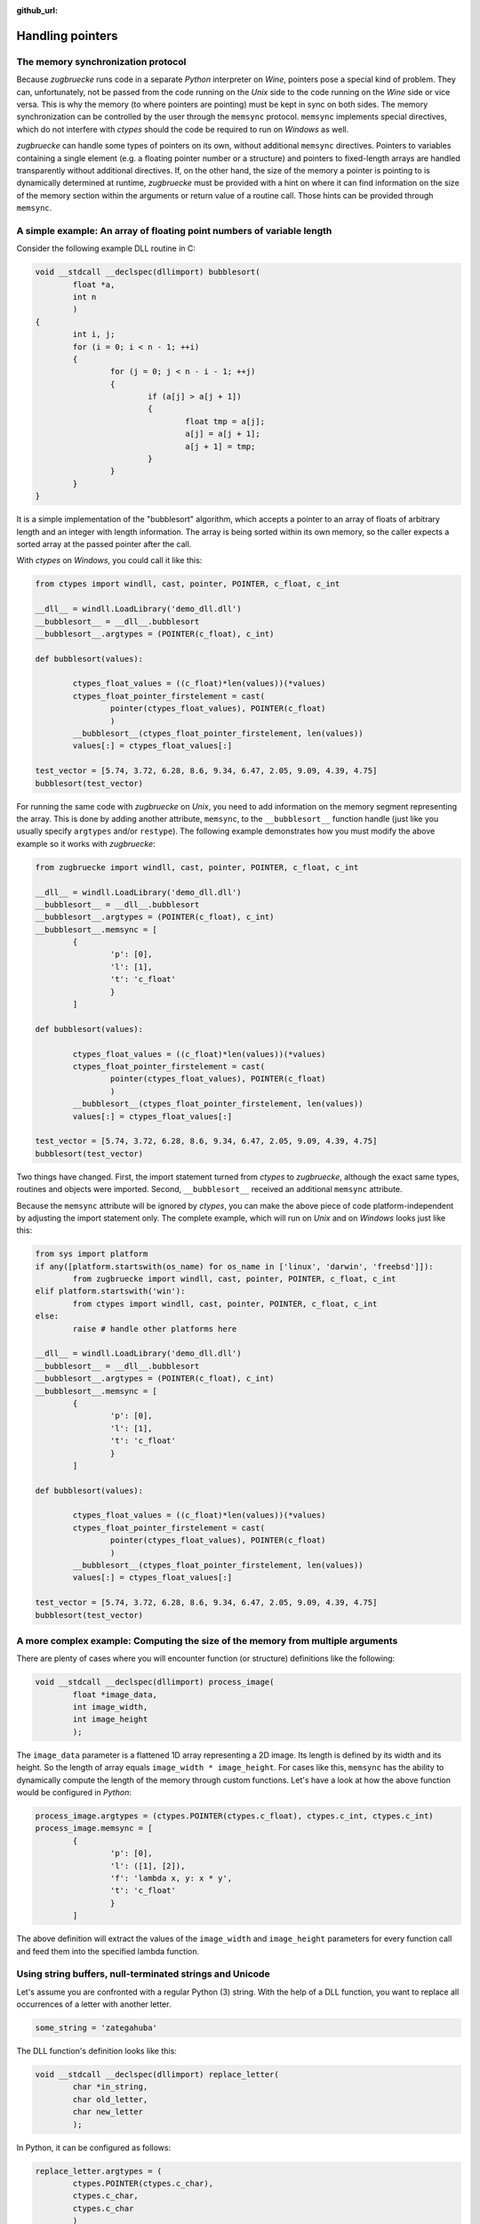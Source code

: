 :github_url:

.. _memsync:

.. index::
	single: pointer

Handling pointers
=================

The memory synchronization protocol
-----------------------------------

Because *zugbruecke* runs code in a separate *Python* interpreter on *Wine*,
pointers pose a special kind of problem. They can, unfortunately, not be passed
from the code running on the *Unix* side to the code running on the *Wine* side
or vice versa. This is why the memory (to where pointers are pointing) must be kept in
sync on both sides. The memory synchronization can be controlled by the user
through the ``memsync`` protocol. ``memsync`` implements special directives,
which do not interfere with *ctypes* should the code be required to run on
*Windows* as well.

*zugbruecke* can handle some types of pointers on its own, without additional ``memsync`` directives.
Pointers to variables containing a single element (e.g. a floating pointer number or a structure) and
pointers to fixed-length arrays are handled transparently without additional directives.
If, on the other hand, the size of the memory a pointer is pointing to is dynamically determined at runtime,
*zugbruecke* must be provided with a hint on where it can find information on the size of the memory section
within the arguments or return value of a routine call. Those hints can be provided through ``memsync``.

A simple example: An array of floating point numbers of variable length
-----------------------------------------------------------------------

Consider the following example DLL routine in C:

.. code:: C

	void __stdcall __declspec(dllimport) bubblesort(
		float *a,
		int n
		)
	{
		int i, j;
		for (i = 0; i < n - 1; ++i)
		{
			for (j = 0; j < n - i - 1; ++j)
			{
				if (a[j] > a[j + 1])
				{
					float tmp = a[j];
					a[j] = a[j + 1];
					a[j + 1] = tmp;
				}
			}
		}
	}

It is a simple implementation of the "bubblesort" algorithm, which accepts
a pointer to an array of floats of arbitrary length and an integer with length information.
The array is being sorted within its own memory, so the caller expects a sorted
array at the passed pointer after the call.

With *ctypes* on *Windows*, you could call it like this:

.. code:: python

	from ctypes import windll, cast, pointer, POINTER, c_float, c_int

	__dll__ = windll.LoadLibrary('demo_dll.dll')
	__bubblesort__ = __dll__.bubblesort
	__bubblesort__.argtypes = (POINTER(c_float), c_int)

	def bubblesort(values):

		ctypes_float_values = ((c_float)*len(values))(*values)
		ctypes_float_pointer_firstelement = cast(
			pointer(ctypes_float_values), POINTER(c_float)
			)
		__bubblesort__(ctypes_float_pointer_firstelement, len(values))
		values[:] = ctypes_float_values[:]

	test_vector = [5.74, 3.72, 6.28, 8.6, 9.34, 6.47, 2.05, 9.09, 4.39, 4.75]
	bubblesort(test_vector)

For running the same code with *zugbruecke* on *Unix*, you need to add
information on the memory segment representing the array. This is done by
adding another attribute, ``memsync``, to the ``__bubblesort__`` function handle
(just like you usually specify ``argtypes`` and/or ``restype``). The following
example demonstrates how you must modify the above example so it works with
*zugbruecke*:

.. code:: python

	from zugbruecke import windll, cast, pointer, POINTER, c_float, c_int

	__dll__ = windll.LoadLibrary('demo_dll.dll')
	__bubblesort__ = __dll__.bubblesort
	__bubblesort__.argtypes = (POINTER(c_float), c_int)
	__bubblesort__.memsync = [
		{
			'p': [0],
			'l': [1],
			't': 'c_float'
			}
		]

	def bubblesort(values):

		ctypes_float_values = ((c_float)*len(values))(*values)
		ctypes_float_pointer_firstelement = cast(
			pointer(ctypes_float_values), POINTER(c_float)
			)
		__bubblesort__(ctypes_float_pointer_firstelement, len(values))
		values[:] = ctypes_float_values[:]

	test_vector = [5.74, 3.72, 6.28, 8.6, 9.34, 6.47, 2.05, 9.09, 4.39, 4.75]
	bubblesort(test_vector)

Two things have changed. First, the import statement turned from *ctypes* to
*zugbruecke*, although the exact same types, routines and objects were imported.
Second, ``__bubblesort__`` received an additional ``memsync`` attribute.

Because the ``memsync`` attribute will be ignored by *ctypes*, you can make the
above piece of code platform-independent by adjusting the import statement only.
The complete example, which will run on *Unix* and on *Windows* looks just like this:

.. code:: python

	from sys import platform
	if any([platform.startswith(os_name) for os_name in ['linux', 'darwin', 'freebsd']]):
		from zugbruecke import windll, cast, pointer, POINTER, c_float, c_int
	elif platform.startswith('win'):
		from ctypes import windll, cast, pointer, POINTER, c_float, c_int
	else:
		raise # handle other platforms here

	__dll__ = windll.LoadLibrary('demo_dll.dll')
	__bubblesort__ = __dll__.bubblesort
	__bubblesort__.argtypes = (POINTER(c_float), c_int)
	__bubblesort__.memsync = [
		{
			'p': [0],
			'l': [1],
			't': 'c_float'
			}
		]

	def bubblesort(values):

		ctypes_float_values = ((c_float)*len(values))(*values)
		ctypes_float_pointer_firstelement = cast(
			pointer(ctypes_float_values), POINTER(c_float)
			)
		__bubblesort__(ctypes_float_pointer_firstelement, len(values))
		values[:] = ctypes_float_values[:]

	test_vector = [5.74, 3.72, 6.28, 8.6, 9.34, 6.47, 2.05, 9.09, 4.39, 4.75]
	bubblesort(test_vector)


A more complex example: Computing the size of the memory from multiple arguments
--------------------------------------------------------------------------------

There are plenty of cases where you will encounter function (or structure)
definitions like the following:

.. code:: C

	void __stdcall __declspec(dllimport) process_image(
		float *image_data,
		int image_width,
		int image_height
		);

The ``image_data`` parameter is a flattened 1D array representing a 2D image.
Its length is defined by its width and its height. So the length of array equals
``image_width * image_height``. For cases like this, ``memsync`` has the ability
to dynamically compute the length of the memory through custom functions.
Let's have a look at how the above function would be configured in *Python*:

.. code:: python

	process_image.argtypes = (ctypes.POINTER(ctypes.c_float), ctypes.c_int, ctypes.c_int)
	process_image.memsync = [
		{
			'p': [0],
			'l': ([1], [2]),
			'f': 'lambda x, y: x * y',
			't': 'c_float'
			}
		]

The above definition will extract the values of the ``image_width`` and
``image_height`` parameters for every function call and feed them into the
specified lambda function.

Using string buffers, null-terminated strings and Unicode
---------------------------------------------------------

Let's assume you are confronted with a regular Python (3) string. With the help of a
DLL function, you want to replace all occurrences of a letter with another letter.

.. code:: python

	some_string = 'zategahuba'

The DLL function's definition looks like this:

.. code:: C

	void __stdcall __declspec(dllimport) replace_letter(
		char *in_string,
		char old_letter,
		char new_letter
		);

In Python, it can be configured as follows:

.. code:: python

	replace_letter.argtypes = (
		ctypes.POINTER(ctypes.c_char),
		ctypes.c_char,
		ctypes.c_char
		)
	replace_letter.memsync = [
		{
			'p': [0],
			'n': True
			}
		]

The above configuration indicates that the first argument of the function is a
pointer to a NULL-terminated string.

While Python (3) strings are actually Unicode strings, the function accepts an
array of type ``char`` - a bytes array in Python terms. I.e. you have to encode the
string before it is copied into a string buffer. The following example illustrates
how the function ``replace_letter`` can be called on the string ``some_string``,
exchanging all letters ``a`` with ``e``. Subsequently, the result is printed.

.. code:: python

	string_buffer = ctypes.create_string_buffer(some_string.encode('utf-8'))
	replace_letter(string_buffer, 'a'.encode('utf-8'), 'e'.encode('utf-8'))
	print(string_buffer.value.decode('utf-8'))

The process differs if the DLL function accepts Unicode strings. Let's assume
the DLL function is defined as follows:

.. code:: C

	void __stdcall __declspec(dllimport) replace_letter_w(
		wchar_t *in_string,
		wchar_t old_letter,
		wchar_t new_letter
		);

In Python, it can be configured like this:

.. code:: python

	replace_letter_w.argtypes = (
		ctypes.POINTER(ctypes.c_wchar),
		ctypes.c_wchar,
		ctypes.c_wchar
		)
	replace_letter_w.memsync = [
		{
			'p': [0],
			'n': True,
			'w': True
			}
		]

One key aspect has changed: ``memsync`` contains another field, ``w``.
It must be set to ``True``, indicating that the argument is a Unicode string.
Now you can call the function as follows:

.. code:: python

	unicode_buffer = ctypes.create_unicode_buffer(some_string)
	replace_letter_w(unicode_buffer, 'a', 'e')
	print(unicode_buffer.value)


Applying memory synchronization to callback functions (function pointers)
-------------------------------------------------------------------------

Let's assume that you're dealing with structures of the following kind:

.. code:: python

	class image_data(ctypes.Structure):
		_fields_ = [
			('data', ctypes.POINTER(ctypes.c_int16)),
			('width', ctypes.c_int16),
			('height', ctypes.c_int16)
			]

2D monochrome image data is represented as a flattened 1D array, field ``data``,
with size information attached to it in the fields ``width`` and ``height``.
You furthermore have a function prototype which accepts an ``image_data`` structure
as an argument:

.. code:: python

	filter_func_type = ctypes.WINFUNCTYPE(ctypes.c_int16, ctypes.POINTER(image_data))

Before you actually decorate a *Python* function with it, all you have to do is
to change the contents of the ``memsync`` attribute of the function prototype,
``filter_func_type``:

.. code:: python

	filter_func_type.memsync = [
		{
			'p': [0, 'data'],
			'l': ([0, 'width'], [0, 'height']),
			'f': 'lambda x, y: x * y',
			't': 'c_int16'
			}
		]

The above syntax also does not interfere with ``ctypes`` on *Windows*, i.e.
the code remains perfectly platform-independent. Once the function prototype
has been configured though ``memsync``, it can be applied to a *Python* function:

.. code:: python

	@filter_func_type
	def filter_edge_detection(in_buffer):
		# do something ...

Attribute: ``memsync`` (list of dict)
-------------------------------------

``memsync`` is a list of dictionaries. Every dictionary represents one memory
section, which must be kept in sync. It has the following keys:

* ``p`` (:ref:`path to pointer <pathpointer>`)
* ``l`` (:ref:`path to length <pathlength>`, optional)
* ``n`` (:ref:`NULL-terminated string flag <nullstring>`, optional)
* ``w`` (:ref:`Unicode character flag <unicodechar>`, optional)
* ``t`` (:ref:`data type of pointer <pointertype>`, optional)
* ``f`` (:ref:`custom length function <length function>`, optional)
* ``_c`` (:ref:`custom data type <customtype>`, optional)

.. _pathpointer:

Key: ``p``, path to pointer (list of int and/or str)
^^^^^^^^^^^^^^^^^^^^^^^^^^^^^^^^^^^^^^^^^^^^^^^^^^^^

This parameter describes where in the arguments or return value
(along the lines of ``argtypes`` and ``restype``)
*zugbruecke*'s parser can find the pointer, which it is expected to handle.
Consider the following example:

.. code:: python

	# arg nr:    0        1        2
	some_routine(param_a, param_b, param_c)

If ``param_b`` was the pointer, ``p`` would be ``[1]`` (a list with a single int),
referring to the second argument of ``some_routine`` (counted from zero).

The following more complex example illustrates why ``p`` is a list actually
representing something like a "path":

.. code:: python

	class some_struct(Structure):
		_fields_ = [
			('field_a', POINTER(c_float)),
			('field_b', c_int)
			]

	# arg nr:          0        1        2        3
	some_other_routine(param_a, param_b, param_c, param_d)

Let's assume that ``param_a`` is of type ``some_struct`` and ``field_a`` contains
the pointer. ``p`` would look like this: ``[0, 'field_a']``. The pointer is found
in ``field_a`` of the first parameter of ``some_other_routine``, ``param_a``.

Return values or elements within can be targeted by setting the first element
of a path to ``'r'`` (instead of an integer targeting an argument).

.. _pathlength:

Key: ``l``, path to length (list of int and/or str OR tuple of lists of int and/or str) (optional)
^^^^^^^^^^^^^^^^^^^^^^^^^^^^^^^^^^^^^^^^^^^^^^^^^^^^^^^^^^^^^^^^^^^^^^^^^^^^^^^^^^^^^^^^^^^^^^^^^^

This parameter works just like the :ref:`path to pointer <pathpointer>` parameter.
It is expected to tell the parser, where it can find a number (int) which represents
the length of the memory block or, alternatively, arguments for a custom length function.

It is expected to be either a single path list like ``[0, 'field_a']`` or a tuple
of multiple (or even zero) path lists, if the optional ``f`` key (custom length function) is defined.

.. _nullstring:

Key: ``n``, NULL-terminated string flag (optional)
^^^^^^^^^^^^^^^^^^^^^^^^^^^^^^^^^^^^^^^^^^^^^^^^^^

Can be set to ``True`` is a NULL-terminated string is passed as an argument.
``memsync`` will automatically determine the length of the string, so no
extra information on its length (through ``l`` is required).

.. _unicodechar:

Key: ``w``, Unicode character flag (optional)
^^^^^^^^^^^^^^^^^^^^^^^^^^^^^^^^^^^^^^^^^^^^^

If a Unicode string (buffer) is passed into a function, this parameter must be
set to ``True``. If not specified, it will default to ``False``.

.. _pointertype:

Key: ``t``, data type of pointer (PyCSimpleType or PyCStructType) (optional)
^^^^^^^^^^^^^^^^^^^^^^^^^^^^^^^^^^^^^^^^^^^^^^^^^^^^^^^^^^^^^^^^^^^^^^^^^^^^

This field expects a string representing the name of a ctypes datatype.
If you want to specify a custom structure type, you simple specify its class name as a string instead.

This parameter will be used by ``ctypes.sizeof`` for determining the datatype's size in bytes.
The result is then multiplied with the ``length`` to get an actual size of the
memory block in bytes. If it is not explicitly defined, it defaults to ``'c_ubyte'``.

For details on ``sizeof``, consult the `Python documentation on sizeof`_.
It will accept `fundamental types`_ as well as `structure types`_.

.. _Python documentation on sizeof: https://docs.python.org/3/library/ctypes.html?highlight=ctypes#ctypes.sizeof
.. _fundamental types: https://docs.python.org/3/library/ctypes.html?highlight=ctypes#fundamental-data-types
.. _structure types: https://docs.python.org/3/library/ctypes.html?highlight=ctypes#ctypes.Structure

.. _length function:

Key: ``f``, custom function for computing the length of the memory segment (optional)
^^^^^^^^^^^^^^^^^^^^^^^^^^^^^^^^^^^^^^^^^^^^^^^^^^^^^^^^^^^^^^^^^^^^^^^^^^^^^^^^^^^^^

This field can be used to plug in a string, which can be parsed into a function or
lambda expression for computing the ``length`` of the memory section from multiple parameters.
The function is expected to accept a number of arguments equal to the number of elements
of the tuple of length paths defined in ``l``.

.. _customtype:

Key: ``_c``, custom data type (optional)
^^^^^^^^^^^^^^^^^^^^^^^^^^^^^^^^^^^^^^^^

If you are using a custom non-*ctypes* datatype, which offers a ``from_param`` method,
you must specify it here. This applies when you construct your own array types
or use *numpy* types for instance.
